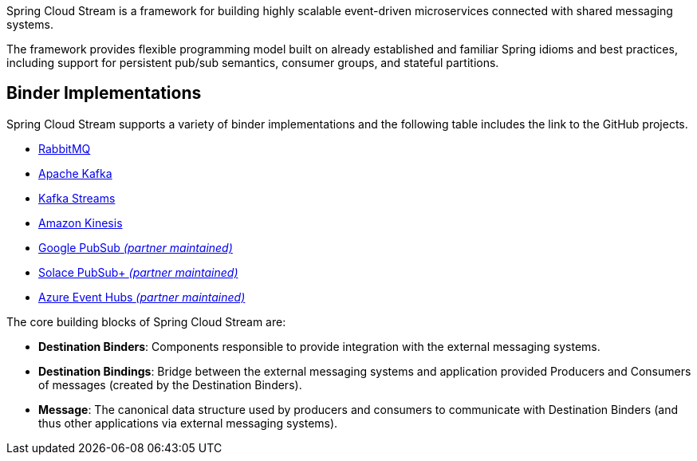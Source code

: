Spring Cloud Stream is a framework for building highly scalable event-driven microservices connected with shared messaging systems.

The framework provides flexible programming model built on already established and familiar Spring idioms and best practices, including support
for persistent pub/sub semantics, consumer groups, and stateful partitions.

## Binder Implementations

Spring Cloud Stream supports a variety of binder implementations and the following table includes the link to the GitHub projects.

* https://github.com/spring-cloud/spring-cloud-stream-binder-rabbit[RabbitMQ]
* https://github.com/spring-cloud/spring-cloud-stream-binder-kafka[Apache Kafka]
* https://github.com/spring-cloud/spring-cloud-stream-binder-kafka/tree/master/spring-cloud-stream-binder-kafka-streams[Kafka Streams]
* https://github.com/spring-cloud/spring-cloud-stream-binder-aws-kinesis[Amazon Kinesis]
* https://github.com/spring-cloud/spring-cloud-gcp/tree/master/spring-cloud-gcp-pubsub-stream-binder[Google PubSub _(partner maintained)_]
* https://github.com/SolaceProducts/spring-cloud-stream-binder-solace[Solace PubSub+ _(partner maintained)_]
* https://github.com/microsoft/spring-cloud-azure/tree/master/spring-cloud-azure-stream-binder/spring-cloud-azure-eventhubs-stream-binder[Azure Event Hubs _(partner maintained)_]

The core building blocks of Spring Cloud Stream are:

* *Destination Binders*: Components responsible to provide integration with the external messaging systems.
* *Destination Bindings*: Bridge between the external messaging systems and application provided Producers and Consumers of messages (created by the Destination Binders).
* *Message*: The canonical data structure used by producers and consumers to communicate with Destination Binders (and thus other applications via external messaging systems).


